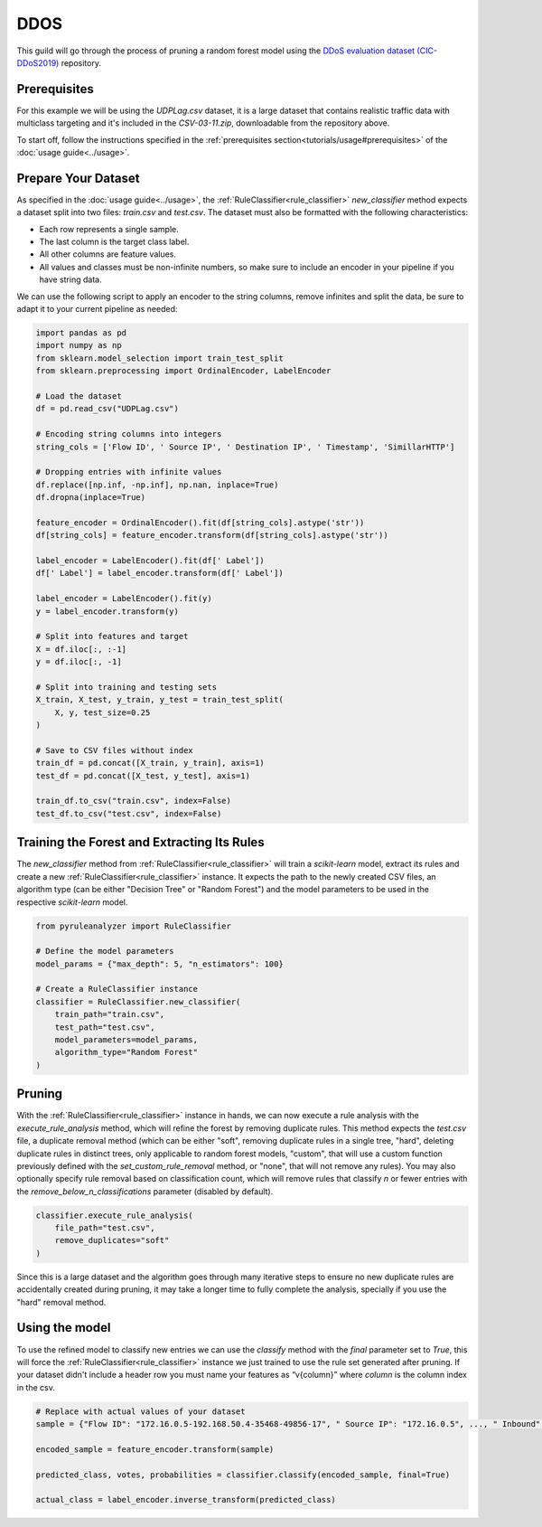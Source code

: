 DDOS
====

This guild will go through the process of pruning a random forest model using the `DDoS evaluation dataset (CIC-DDoS2019) <https://www.unb.ca/cic/datasets/ddos-2019.html>`_ repository.

Prerequisites
-------------

For this example we will be using the `UDPLag.csv` dataset, it is a large dataset that contains realistic traffic data with multiclass targeting and it's included in the `CSV-03-11.zip`, downloadable from the repository above.

To start off, follow the instructions specified in the :ref:`prerequisites section<tutorials/usage#prerequisites>` of the :doc:`usage guide<../usage>`.

Prepare Your Dataset
--------------------

As specified in the :doc:`usage guide<../usage>`, the :ref:`RuleClassifier<rule_classifier>` `new_classifier` method expects a dataset split into two files: `train.csv` and `test.csv`. The dataset must also be formatted with the following characteristics:

- Each row represents a single sample.
- The last column is the target class label.
- All other columns are feature values.
- All values and classes must be non-infinite numbers, so make sure to include an encoder in your pipeline if you have string data.

We can use the following script to apply an encoder to the string columns, remove infinites and split the data, be sure to adapt it to your current pipeline as needed:

.. code-block:: python
    
    import pandas as pd
    import numpy as np
    from sklearn.model_selection import train_test_split
    from sklearn.preprocessing import OrdinalEncoder, LabelEncoder

    # Load the dataset
    df = pd.read_csv("UDPLag.csv")

    # Encoding string columns into integers
    string_cols = ['Flow ID', ' Source IP', ' Destination IP', ' Timestamp', 'SimillarHTTP']

    # Dropping entries with infinite values
    df.replace([np.inf, -np.inf], np.nan, inplace=True)
    df.dropna(inplace=True)

    feature_encoder = OrdinalEncoder().fit(df[string_cols].astype('str'))
    df[string_cols] = feature_encoder.transform(df[string_cols].astype('str'))

    label_encoder = LabelEncoder().fit(df[' Label'])
    df[' Label'] = label_encoder.transform(df[' Label'])

    label_encoder = LabelEncoder().fit(y)
    y = label_encoder.transform(y)

    # Split into features and target
    X = df.iloc[:, :-1]
    y = df.iloc[:, -1]

    # Split into training and testing sets
    X_train, X_test, y_train, y_test = train_test_split(
        X, y, test_size=0.25
    )

    # Save to CSV files without index
    train_df = pd.concat([X_train, y_train], axis=1)
    test_df = pd.concat([X_test, y_test], axis=1)

    train_df.to_csv("train.csv", index=False)
    test_df.to_csv("test.csv", index=False)

Training the Forest and Extracting Its Rules
---------------------------------------------------

The `new_classifier` method from :ref:`RuleClassifier<rule_classifier>` will train a `scikit-learn` model, extract its rules and create a new :ref:`RuleClassifier<rule_classifier>` instance. It expects the path to the newly created CSV files, an algorithm type (can be either "Decision Tree" or "Random Forest") and the model parameters to be used in the respective `scikit-learn` model.

.. code-block:: python

    from pyruleanalyzer import RuleClassifier

    # Define the model parameters
    model_params = {"max_depth": 5, "n_estimators": 100}

    # Create a RuleClassifier instance
    classifier = RuleClassifier.new_classifier(
        train_path="train.csv",
        test_path="test.csv",
        model_parameters=model_params,
        algorithm_type="Random Forest"
    )

Pruning
-------

With the :ref:`RuleClassifier<rule_classifier>` instance in hands, we can now execute a rule analysis with the `execute_rule_analysis` method, which will refine the forest by removing duplicate rules. This method expects the `test.csv` file, a duplicate removal method (which can be either "soft", removing duplicate rules in a single tree, "hard", deleting duplicate rules in distinct trees, only applicable to random forest models, "custom", that will use a custom function previously defined with the `set_custom_rule_removal` method, or "none", that will not remove any rules). You may also optionally specify rule removal based on classification count, which will remove rules that classify `n` or fewer entries with the `remove_below_n_classifications` parameter (disabled by default).

.. code-block:: python

    classifier.execute_rule_analysis(
        file_path="test.csv",
        remove_duplicates="soft"
    )

Since this is a large dataset and the algorithm goes through many iterative steps to ensure no new duplicate rules are accidentally created during pruning, it may take a longer time to fully complete the analysis, specially if you use the "hard" removal method.

Using the model
---------------

To use the refined model to classify new entries we can use the `classify` method with the `final` parameter set to `True`, this will force the :ref:`RuleClassifier<rule_classifier>` instance we just trained to use the rule set generated after pruning. If your dataset didn't include a header row you must name your features as “v{column}” where `column` is the column index in the csv.

.. code-block:: python
    
    # Replace with actual values of your dataset
    sample = {"Flow ID": "172.16.0.5-192.168.50.4-35468-49856-17", " Source IP": "172.16.0.5", ..., " Inbound": 1}

    encoded_sample = feature_encoder.transform(sample)

    predicted_class, votes, probabilities = classifier.classify(encoded_sample, final=True)
    
    actual_class = label_encoder.inverse_transform(predicted_class)
